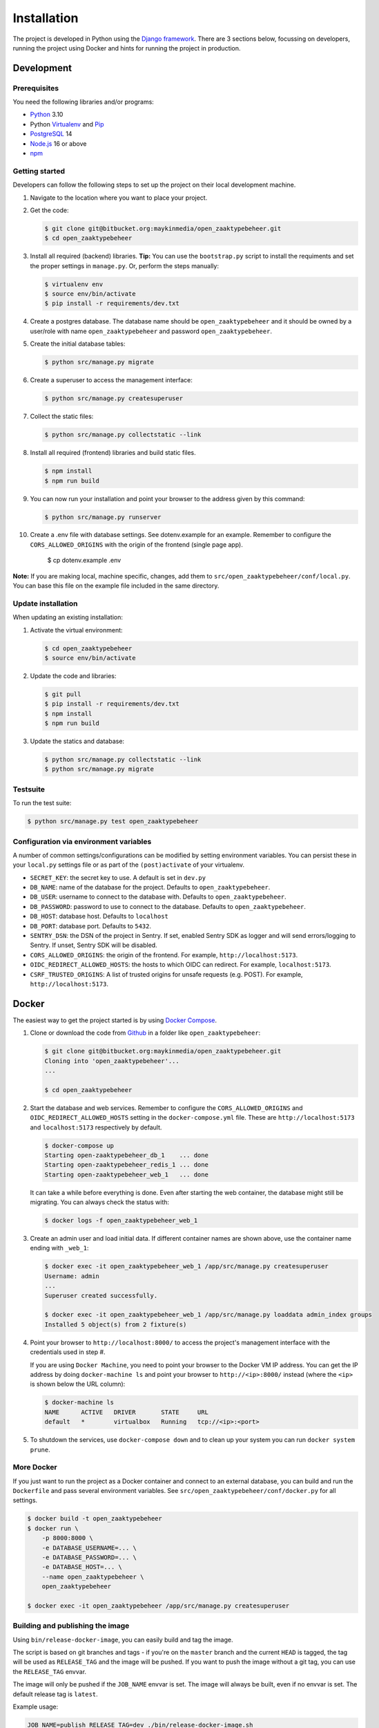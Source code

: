 ============
Installation
============

The project is developed in Python using the `Django framework`_. There are 3
sections below, focussing on developers, running the project using Docker and
hints for running the project in production.

.. _Django framework: https://www.djangoproject.com/


Development
===========


Prerequisites
-------------

You need the following libraries and/or programs:

* `Python`_ 3.10
* Python `Virtualenv`_ and `Pip`_
* `PostgreSQL`_ 14
* `Node.js`_ 16 or above
* `npm`_

.. _Python: https://www.python.org/
.. _Virtualenv: https://virtualenv.pypa.io/en/stable/
.. _Pip: https://packaging.python.org/tutorials/installing-packages/#ensure-pip-setuptools-and-wheel-are-up-to-date
.. _PostgreSQL: https://www.postgresql.org
.. _Node.js: http://nodejs.org/
.. _npm: https://www.npmjs.com/


Getting started
---------------

Developers can follow the following steps to set up the project on their local
development machine.

#. Navigate to the location where you want to place your project.

#. Get the code:

   .. code-block:: bash

       $ git clone git@bitbucket.org:maykinmedia/open_zaaktypebeheer.git
       $ cd open_zaaktypebeheer

#. Install all required (backend) libraries.
   **Tip:** You can use the ``bootstrap.py`` script to install the requiments
   and set the proper settings in ``manage.py``. Or, perform the steps
   manually:

   .. code-block:: bash

       $ virtualenv env
       $ source env/bin/activate
       $ pip install -r requirements/dev.txt

#. Create a postgres database. The database name should be ``open_zaaktypebeheer`` and it should be owned by a user/role
   with name ``open_zaaktypebeheer`` and password ``open_zaaktypebeheer``.

#. Create the initial database tables:

   .. code-block:: bash

       $ python src/manage.py migrate

#. Create a superuser to access the management interface:

   .. code-block:: bash

       $ python src/manage.py createsuperuser

#. Collect the static files:

   .. code-block:: bash

       $ python src/manage.py collectstatic --link

#. Install all required (frontend) libraries and build static files.

   .. code-block:: bash

       $ npm install
       $ npm run build

#. You can now run your installation and point your browser to the address
   given by this command:

   .. code-block:: bash

       $ python src/manage.py runserver

#. Create a .env file with database settings. See dotenv.example for an example.
   Remember to configure the ``CORS_ALLOWED_ORIGINS`` with the origin of the frontend (single page app).

        $ cp dotenv.example .env


**Note:** If you are making local, machine specific, changes, add them to
``src/open_zaaktypebeheer/conf/local.py``. You can base this file on the
example file included in the same directory.


Update installation
-------------------

When updating an existing installation:

#. Activate the virtual environment:

   .. code-block:: bash

       $ cd open_zaaktypebeheer
       $ source env/bin/activate

#. Update the code and libraries:

   .. code-block:: bash

       $ git pull
       $ pip install -r requirements/dev.txt
       $ npm install
       $ npm run build

#. Update the statics and database:

   .. code-block:: bash

       $ python src/manage.py collectstatic --link
       $ python src/manage.py migrate


Testsuite
---------

To run the test suite:

.. code-block:: bash

    $ python src/manage.py test open_zaaktypebeheer

Configuration via environment variables
---------------------------------------

A number of common settings/configurations can be modified by setting
environment variables. You can persist these in your ``local.py`` settings
file or as part of the ``(post)activate`` of your virtualenv.

* ``SECRET_KEY``: the secret key to use. A default is set in ``dev.py``

* ``DB_NAME``: name of the database for the project. Defaults to ``open_zaaktypebeheer``.
* ``DB_USER``: username to connect to the database with. Defaults to ``open_zaaktypebeheer``.
* ``DB_PASSWORD``: password to use to connect to the database. Defaults to ``open_zaaktypebeheer``.
* ``DB_HOST``: database host. Defaults to ``localhost``
* ``DB_PORT``: database port. Defaults to ``5432``.

* ``SENTRY_DSN``: the DSN of the project in Sentry. If set, enabled Sentry SDK as
  logger and will send errors/logging to Sentry. If unset, Sentry SDK will be
  disabled.
* ``CORS_ALLOWED_ORIGINS``: the origin of the frontend. For example, ``http://localhost:5173``.
* ``OIDC_REDIRECT_ALLOWED_HOSTS``: the hosts to which OIDC can redirect. For example, ``localhost:5173``.
* ``CSRF_TRUSTED_ORIGINS``: A list of trusted origins for unsafe requests (e.g. POST). For example, ``http://localhost:5173``.

Docker
======

The easiest way to get the project started is by using `Docker Compose`_.

#. Clone or download the code from `Github`_ in a folder like
   ``open_zaaktypebeheer``:

   .. code-block:: bash

       $ git clone git@bitbucket.org:maykinmedia/open_zaaktypebeheer.git
       Cloning into 'open_zaaktypebeheer'...
       ...

       $ cd open_zaaktypebeheer

#. Start the database and web services.
   Remember to configure the ``CORS_ALLOWED_ORIGINS`` and ``OIDC_REDIRECT_ALLOWED_HOSTS`` setting in the ``docker-compose.yml`` file.
   These are ``http://localhost:5173`` and ``localhost:5173`` respectively by default.

   .. code-block:: bash

       $ docker-compose up
       Starting open-zaaktypebeheer_db_1    ... done
       Starting open-zaaktypebeheer_redis_1 ... done
       Starting open-zaaktypebeheer_web_1   ... done

   It can take a while before everything is done. Even after starting the web
   container, the database might still be migrating. You can always check the
   status with:

   .. code-block:: bash

       $ docker logs -f open_zaaktypebeheer_web_1

#. Create an admin user and load initial data. If different container names
   are shown above, use the container name ending with ``_web_1``:

   .. code-block:: bash

       $ docker exec -it open_zaaktypebeheer_web_1 /app/src/manage.py createsuperuser
       Username: admin
       ...
       Superuser created successfully.

       $ docker exec -it open_zaaktypebeheer_web_1 /app/src/manage.py loaddata admin_index groups
       Installed 5 object(s) from 2 fixture(s)

#. Point your browser to ``http://localhost:8000/`` to access the project's
   management interface with the credentials used in step #.

   If you are using ``Docker Machine``, you need to point your browser to the
   Docker VM IP address. You can get the IP address by doing
   ``docker-machine ls`` and point your browser to
   ``http://<ip>:8000/`` instead (where the ``<ip>`` is shown below the URL
   column):

   .. code-block:: bash

       $ docker-machine ls
       NAME      ACTIVE   DRIVER       STATE     URL
       default   *        virtualbox   Running   tcp://<ip>:<port>

#. To shutdown the services, use ``docker-compose down`` and to clean up your
   system you can run ``docker system prune``.

.. _Docker Compose: https://docs.docker.com/compose/install/
.. _Github: https://github.com/maykinmedia/open-zaaktypebeheer/


More Docker
-----------

If you just want to run the project as a Docker container and connect to an
external database, you can build and run the ``Dockerfile`` and pass several
environment variables. See ``src/open_zaaktypebeheer/conf/docker.py`` for
all settings.

.. code-block:: bash

    $ docker build -t open_zaaktypebeheer
    $ docker run \
        -p 8000:8000 \
        -e DATABASE_USERNAME=... \
        -e DATABASE_PASSWORD=... \
        -e DATABASE_HOST=... \
        --name open_zaaktypebeheer \
        open_zaaktypebeheer

    $ docker exec -it open_zaaktypebeheer /app/src/manage.py createsuperuser

Building and publishing the image
---------------------------------

Using ``bin/release-docker-image``, you can easily build and tag the image.

The script is based on git branches and tags - if you're on the ``master``
branch and the current ``HEAD`` is tagged, the tag will be used as
``RELEASE_TAG`` and the image will be pushed. If you want to push the image
without a git tag, you can use the ``RELEASE_TAG`` envvar.

The image will only be pushed if the ``JOB_NAME`` envvar is set. The image
will always be built, even if no envvar is set. The default release tag is
``latest``.

Example usage:

.. code-block:: bash

    JOB_NAME=publish RELEASE_TAG=dev ./bin/release-docker-image.sh


Settings
========

All settings for the project can be found in
``src/open_zaaktypebeheer/conf``.

The file ``local.py`` overwrites settings from the base configuration.

